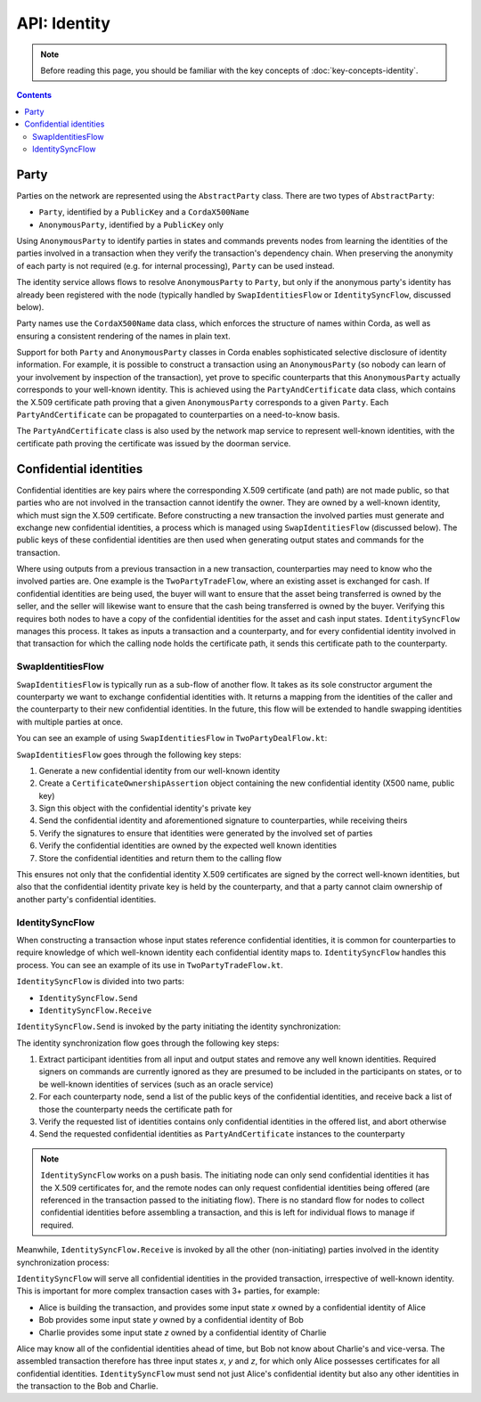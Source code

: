 API: Identity
=============

.. note:: Before reading this page, you should be familiar with the key concepts of :doc:`key-concepts-identity`.

.. contents::

Party
-----
Parties on the network are represented using the ``AbstractParty`` class. There are two types of ``AbstractParty``:

* ``Party``, identified by a ``PublicKey`` and a ``CordaX500Name``
* ``AnonymousParty``, identified by a ``PublicKey`` only

Using ``AnonymousParty`` to identify parties in states and commands prevents nodes from learning the identities
of the parties involved in a transaction when they verify the transaction's dependency chain. When preserving the
anonymity of each party is not required (e.g. for internal processing), ``Party`` can be used instead.

The identity service allows flows to resolve ``AnonymousParty`` to ``Party``, but only if the anonymous party's
identity has already been registered with the node (typically handled by ``SwapIdentitiesFlow`` or
``IdentitySyncFlow``, discussed below).

Party names use the ``CordaX500Name`` data class, which enforces the structure of names within Corda, as well as
ensuring a consistent rendering of the names in plain text.

Support for both ``Party`` and ``AnonymousParty`` classes in Corda enables sophisticated selective disclosure of
identity information. For example, it is possible to construct a transaction using an ``AnonymousParty`` (so nobody can
learn of your involvement by inspection of the transaction), yet prove to specific counterparts that this
``AnonymousParty`` actually corresponds to your well-known identity. This is achieved using the
``PartyAndCertificate`` data class, which contains the X.509 certificate path proving that a given ``AnonymousParty``
corresponds to a given ``Party``. Each ``PartyAndCertificate`` can be propagated to counterparties on a need-to-know
basis.

The ``PartyAndCertificate`` class is also used by the network map service to represent well-known identities, with the
certificate path proving the certificate was issued by the doorman service.

Confidential identities
-----------------------
Confidential identities are key pairs where the corresponding X.509 certificate (and path) are not made public, so that
parties who are not involved in the transaction cannot identify the owner. They are owned by a well-known identity,
which must sign the X.509 certificate. Before constructing a new transaction the involved parties must generate and
exchange new confidential identities, a process which is managed using ``SwapIdentitiesFlow`` (discussed below). The
public keys of these confidential identities are then used when generating output states and commands for the
transaction.

Where using outputs from a previous transaction in a new transaction, counterparties may need to know who the involved
parties are. One example is the ``TwoPartyTradeFlow``, where an existing asset is exchanged for cash. If confidential
identities are being used, the buyer will want to ensure that the asset being transferred is owned by the seller, and
the seller will likewise want to ensure that the cash being transferred is owned by the buyer. Verifying this requires
both nodes to have a copy of the confidential identities for the asset and cash input states. ``IdentitySyncFlow``
manages this process. It takes as inputs a transaction and a counterparty, and for every confidential identity involved
in that transaction for which the calling node holds the certificate path, it sends this certificate path to the
counterparty.

SwapIdentitiesFlow
~~~~~~~~~~~~~~~~~~
``SwapIdentitiesFlow`` is typically run as a sub-flow of another flow. It takes as its sole constructor argument the
counterparty we want to exchange confidential identities with. It returns a mapping from the identities of the caller
and the counterparty to their new confidential identities. In the future, this flow will be extended to handle swapping
identities with multiple parties at once.

You can see an example of using ``SwapIdentitiesFlow`` in ``TwoPartyDealFlow.kt``:

.. container:: codeset

    .. literalinclude:: ../../finance/src/main/kotlin/net/corda/finance/flows/TwoPartyDealFlow.kt
        :language: kotlin
        :start-after: DOCSTART 2
        :end-before: DOCEND 2
        :dedent: 8

``SwapIdentitiesFlow`` goes through the following key steps:

1. Generate a new confidential identity from our well-known identity
2. Create a ``CertificateOwnershipAssertion`` object containing the new confidential identity (X500 name, public key)
3. Sign this object with the confidential identity's private key
4. Send the confidential identity and aforementioned signature to counterparties, while receiving theirs
5. Verify the signatures to ensure that identities were generated by the involved set of parties
6. Verify the confidential identities are owned by the expected well known identities
7. Store the confidential identities and return them to the calling flow

This ensures not only that the confidential identity X.509 certificates are signed by the correct well-known
identities, but also that the confidential identity private key is held by the counterparty, and that a party cannot
claim ownership of another party's confidential identities.

IdentitySyncFlow
~~~~~~~~~~~~~~~~
When constructing a transaction whose input states reference confidential identities, it is common for counterparties
to require knowledge of which well-known identity each confidential identity maps to. ``IdentitySyncFlow`` handles this
process. You can see an example of its use in ``TwoPartyTradeFlow.kt``.

``IdentitySyncFlow`` is divided into two parts:

* ``IdentitySyncFlow.Send``
* ``IdentitySyncFlow.Receive``

``IdentitySyncFlow.Send`` is invoked by the party initiating the identity synchronization:

.. container:: codeset

    .. literalinclude:: ../../finance/src/main/kotlin/net/corda/finance/flows/TwoPartyTradeFlow.kt
        :language: kotlin
        :start-after: DOCSTART 6
        :end-before: DOCEND 6
        :dedent: 12

The identity synchronization flow goes through the following key steps:

1. Extract participant identities from all input and output states and remove any well known identities. Required
   signers on commands are currently ignored as they are presumed to be included in the participants on states, or to
   be well-known identities of services (such as an oracle service)
2. For each counterparty node, send a list of the public keys of the confidential identities, and receive back a list
   of those the counterparty needs the certificate path for
3. Verify the requested list of identities contains only confidential identities in the offered list, and abort
   otherwise
4. Send the requested confidential identities as ``PartyAndCertificate`` instances to the counterparty

.. note:: ``IdentitySyncFlow`` works on a push basis. The initiating node can only send confidential identities it has
   the X.509 certificates for, and the remote nodes can only request confidential identities being offered (are
   referenced in the transaction passed to the initiating flow). There is no standard flow for nodes to collect
   confidential identities before assembling a transaction, and this is left for individual flows to manage if
   required.

Meanwhile, ``IdentitySyncFlow.Receive`` is invoked by all the other (non-initiating) parties involved in the identity
synchronization process:

.. container:: codeset

    .. literalinclude:: ../../finance/src/main/kotlin/net/corda/finance/flows/TwoPartyTradeFlow.kt
        :language: kotlin
        :start-after: DOCSTART 07
        :end-before: DOCEND 07
        :dedent: 12

``IdentitySyncFlow`` will serve all confidential identities in the provided transaction, irrespective of well-known
identity. This is important for more complex transaction cases with 3+ parties, for example:

* Alice is building the transaction, and provides some input state *x* owned by a confidential identity of Alice
* Bob provides some input state *y* owned by a confidential identity of Bob
* Charlie provides some input state *z* owned by a confidential identity of Charlie

Alice may know all of the confidential identities ahead of time, but Bob not know about Charlie's and vice-versa.
The assembled transaction therefore has three input states *x*, *y* and *z*, for which only Alice possesses
certificates for all confidential identities. ``IdentitySyncFlow`` must send not just Alice's confidential identity but
also any other identities in the transaction to the Bob and Charlie.